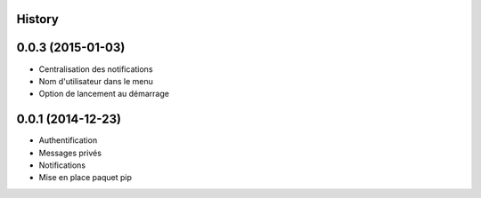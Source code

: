 .. :changelog:

History
-------

0.0.3 (2015-01-03)
------------------

* Centralisation des notifications
* Nom d'utilisateur dans le menu
* Option de lancement au démarrage

0.0.1 (2014-12-23)
---------------------

* Authentification
* Messages privés
* Notifications
* Mise en place paquet pip
